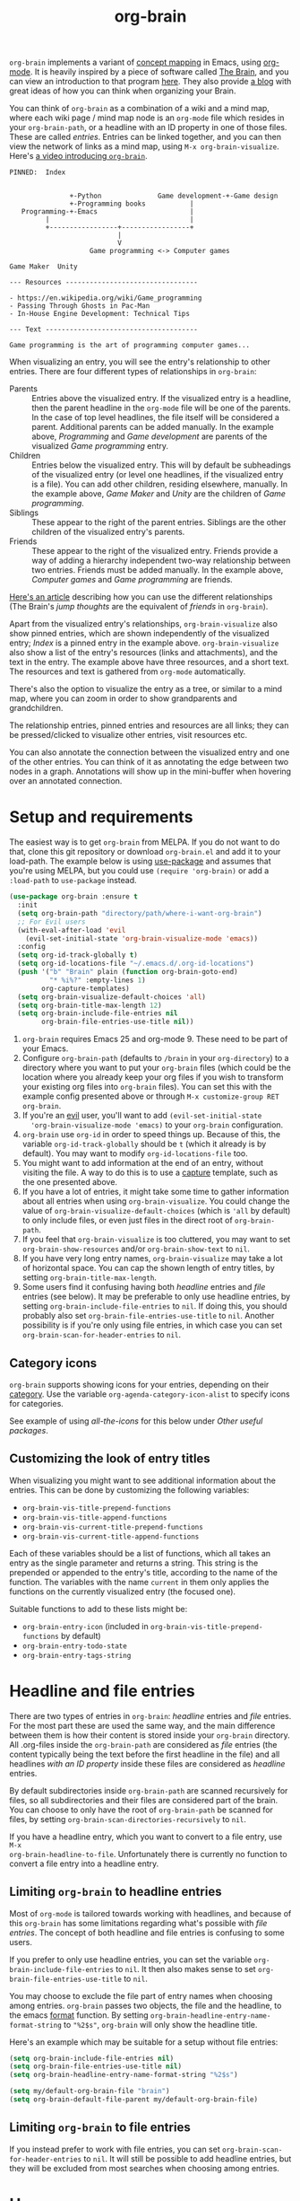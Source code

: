 #+TITLE:org-brain [[http://melpa.org/#/org-brain][file:http://melpa.org/packages/org-brain-badge.svg]]

=org-brain= implements a variant of [[https://en.wikipedia.org/wiki/Concept_map][concept mapping]] in Emacs, using [[http://orgmode.org/][org-mode]]. It
is heavily inspired by a piece of software called [[http://thebrain.com/][The Brain]], and you can view an
introduction to that program [[https://www.youtube.com/watch?v=GFqLUBKCFdA][here]]. They also provide [[https://www.thebrain.com/blog/][a blog]] with great ideas of
how you can think when organizing your Brain.

You can think of =org-brain= as a combination of a wiki and a mind map, where
each wiki page / mind map node is an =org-mode= file which resides in your
=org-brain-path=, or a headline with an ID property in one of those files. These
are called /entries/. Entries can be linked together, and you can then
view the network of links as a mind map, using =M-x org-brain-visualize=. Here's [[https://www.youtube.com/watch?v=3EGOwfWok5s&t=][a video introducing =org-brain=]].

#+BEGIN_EXAMPLE
  PINNED:  Index


                 +-Python              Game development-+-Game design
                 +-Programming books           |
     Programming-+-Emacs                       |
           |                                   |
           +-----------------+-----------------+
                             |
                             V
                      Game programming <-> Computer games

  Game Maker  Unity

  --- Resources ---------------------------------

  - https://en.wikipedia.org/wiki/Game_programming
  - Passing Through Ghosts in Pac-Man
  - In-House Engine Development: Technical Tips

  --- Text --------------------------------------

  Game programming is the art of programming computer games...
#+END_EXAMPLE

When visualizing an entry, you will see the entry's relationship to other
entries. There are four different types of relationships in =org-brain=:

- Parents :: Entries above the visualized entry. If the visualized entry is a
             headline, then the parent headline in the =org-mode= file will be
             one of the parents. In the case of top level headlines, the file
             itself will be considered a parent. Additional parents can be added
             manually. In the example above, /Programming/ and /Game
             development/ are parents of the visualized /Game programming/
             entry.
- Children :: Entries below the visualized entry. This will by default be
              subheadings of the visualized entry (or level one headlines, if
              the visualized entry is a file). You can add other children,
              residing elsewhere, manually. In the example above, /Game Maker/
              and /Unity/ are the children of /Game programming/.
- Siblings :: These appear to the right of the parent entries. Siblings are the
              other children of the visualized entry's parents.
- Friends :: These appear to the right of the visualized entry. Friends provide
             a way of adding a hierarchy independent two-way relationship
             between two entries. Friends must be added manually. In the example
             above, /Computer games/ and /Game programming/ are friends.

[[http://blogarchive.thebrain.com/thought-relationships/][Here's an article]] describing how you can use the different relationships (The
Brain's /jump thoughts/ are the equivalent of /friends/ in =org-brain=).

Apart from the visualized entry's relationships, =org-brain-visualize= also show
pinned entries, which are shown independently of the visualized entry; /Index/
is a pinned entry in the example above. =org-brain-visualize= also show a list
of the entry's resources (links and attachments), and the text in the entry. The
example above have three resources, and a short text. The resources and text is
gathered from =org-mode= automatically.

There's also the option to visualize the entry as a tree, or similar to a
mind map, where you can zoom in order to show grandparents and grandchildren.

The relationship entries, pinned entries and resources are all links; they can
be pressed/clicked to visualize other entries, visit resources etc.

You can also annotate the connection between the visualized entry and one of the
other entries. You can think of it as annotating the edge between two nodes in a
graph. Annotations will show up in the mini-buffer when hovering over an
annotated connection.

* Setup and requirements

The easiest way is to get =org-brain= from MELPA. If you do not want to do that,
clone this git repository or download =org-brain.el= and add it to your
load-path. The example below is using [[https://github.com/jwiegley/use-package][use-package]] and assumes that you're using
MELPA, but you could use =(require 'org-brain)= or add a =:load-path= to
=use-package= instead.

#+BEGIN_SRC emacs-lisp
  (use-package org-brain :ensure t
    :init
    (setq org-brain-path "directory/path/where-i-want-org-brain")
    ;; For Evil users
    (with-eval-after-load 'evil
      (evil-set-initial-state 'org-brain-visualize-mode 'emacs))
    :config
    (setq org-id-track-globally t)
    (setq org-id-locations-file "~/.emacs.d/.org-id-locations")
    (push '("b" "Brain" plain (function org-brain-goto-end)
            "* %i%?" :empty-lines 1)
          org-capture-templates)
    (setq org-brain-visualize-default-choices 'all)
    (setq org-brain-title-max-length 12)
    (setq org-brain-include-file-entries nil
          org-brain-file-entries-use-title nil))
#+END_SRC

1. =org-brain= requires Emacs 25 and org-mode 9. These need to be part of your
   Emacs.
2. Configure =org-brain-path= (defaults to =/brain= in your =org-directory=) to
   a directory where you want to put your =org-brain= files (which could be the
   location where you already keep your org files if you wish to transform your
   existing org files into =org-brain= files). You can set this with the example
   config presented above or through =M-x customize-group RET org-brain=.
3. If you're an [[https://github.com/emacs-evil/evil][evil]] user, you'll want to add =(evil-set-initial-state
   'org-brain-visualize-mode 'emacs)= to your =org-brain= configuration.
4. =org-brain= use =org-id= in order to speed things up. Because of this, the
   variable =org-id-track-globally= should be =t= (which it already is by
   default). You may want to modify =org-id-locations-file= too.
5. You might want to add information at the end of an entry, without visiting
   the file. A way to do this is to use a [[http://orgmode.org/manual/Capture.html][capture]] template, such as the one
   presented above.
6. If you have a lot of entries, it might take some time to gather information
   about all entries when using =org-brain-visualize=. You could change the
   value of =org-brain-visualize-default-choices= (which is ='all= by default)
   to only include files, or even just files in the direct root of
   =org-brain-path=.
7. If you feel that =org-brain-visualize= is too cluttered, you may want to set
   =org-brain-show-resources= and/or =org-brain-show-text= to =nil=.
8. If you have very long entry names, =org-brain-visualize= may take a lot of
   horizontal space. You can cap the shown length of entry titles, by setting
   =org-brain-title-max-length=.
9. Some users find it confusing having both /headline/ entries and /file/ entries
   (see below). It may be preferable to only use headline entries, by setting
   =org-brain-include-file-entries= to =nil=. If doing this, you should probably
   also set =org-brain-file-entries-use-title= to =nil=. Another possibility is if
   you're only using file entries, in which case you can set
   =org-brain-scan-for-header-entries= to =nil=.

** Category icons

=org-brain= supports showing icons for your entries, depending on their [[https://orgmode.org/manual/Categories.html][category]]. Use the variable =org-agenda-category-icon-alist= to specify icons for categories.

See example of using /all-the-icons/ for this below under /Other useful packages/.

** Customizing the look of entry titles

When visualizing you might want to see additional information about the entries. This can be done by customizing the following variables:

- =org-brain-vis-title-prepend-functions=
- =org-brain-vis-title-append-functions=
- =org-brain-vis-current-title-prepend-functions=
- =org-brain-vis-current-title-append-functions=

Each of these variables should be a list of functions, which all takes an entry as the single parameter and returns a string. This string is the prepended or appended to the entry's title, according to the name of the function. The variables with the name =current= in them only applies the functions on the currently visualized entry (the focused one).

Suitable functions to add to these lists might be:

- =org-brain-entry-icon= (included in =org-brain-vis-title-prepend-functions= by default)
- =org-brain-entry-todo-state=
- =org-brain-entry-tags-string=

* Headline and file entries

There are two types of entries in =org-brain=: /headline/ entries and /file/
entries. For the most part these are used the same way, and the main difference
between them is how their content is stored inside your =org-brain= directory.
All .org-files inside the =org-brain-path= are considered as /file/ entries (the
content typically being the text before the first headline in the file) and all
headlines /with an ID property/ inside these files are considered as /headline/
entries.

By default subdirectories inside =org-brain-path= are scanned recursively for
files, so all subdirectories and their files are considered part of the brain.
You can choose to only have the root of =org-brain-path= be scanned for files, by
setting =org-brain-scan-directories-recursively= to =nil=.

If you have a headline entry, which you want to convert to a file entry, use =M-x
org-brain-headline-to-file=. Unfortunately there is currently no function to
convert a file entry into a headline entry.

** Limiting =org-brain= to headline entries

Most of =org-mode= is tailored towards working with headlines, and because of this
=org-brain= has some limitations regarding what's possible with /file entries/. The
concept of both headline and file entries is confusing to some users.

If you prefer to only use headline entries, you can set the variable
=org-brain-include-file-entries= to =nil=. It then also makes sense to set
=org-brain-file-entries-use-title= to =nil=.

You may choose to exclude the file part of entry names when choosing among
entries. =org-brain= passes two objects, the file and the headline, to the emacs
[[https://www.gnu.org/software/emacs/manual/html_node/elisp/Formatting-Strings.html][format]] function. By setting =org-brain-headline-entry-name-format-string= to
="%2$s"=, =org-brain= will only show the headline title.

Here's an example which may be suitable for a setup without file entries:

#+BEGIN_SRC emacs-lisp
  (setq org-brain-include-file-entries nil)
  (setq org-brain-file-entries-use-title nil)
  (setq org-brain-headline-entry-name-format-string "%2$s")

  (setq my/default-org-brain-file "brain")
  (setq org-brain-default-file-parent my/default-org-brain-file)
#+END_SRC

** Limiting =org-brain= to file entries

If you instead prefer to work with file entries, you can set
=org-brain-scan-for-header-entries= to =nil=. It will still be possible to add
headline entries, but they will be excluded from most searches when choosing
among entries.

* Usage

If you find that =org-brain= is missing entries, or list entries which doesn't
exist, try using =M-x org-brain-update-id-locations=, which syncs the
=org-brain= entries with the =org-id= caching system.

** =org-brain-visualize=

The primary usage of =org-brain= is through =M-x org-brain-visualize= (which you
might want to bind to a key). From there you can browse entries, add/remove
relationships, open entries for editing etc. The following keybindings are
available in =org-brain-visualize=:

| Key         | Command                            | Description                                                                       |
|-------------+------------------------------------+-----------------------------------------------------------------------------------|
| m           | =org-brain-visualize-mind-map=       | Toggle between normal and mind-map visualization.                                 |
| j or TAB    | =forward-button=                     | Goto next link                                                                    |
| k or S-TAB  | =backward-button=                    | Goto previous link                                                                |
| b           | =org-brain-visualize-back=           | Like the back button in a web browser.                                            |
| h or *      | =org-brain-add-child-headline= *     | Add a new child /headline/ to entry                                                 |
| c           | =org-brain-add-child= *              | Add an existing entry, or a new /file/, as a child                                  |
| C           | =org-brain-remove-child= *           | Remove one the entry's child relations                                            |
| e           | =org-brain-annotate-edge=            | Annotate the connection between the visualized entry and the entry link at point. |
| p           | =org-brain-add-parent= *             | Add an existing entry, or a new /file/, as a parent                                 |
| P           | =org-brain-remove-parent= *          | Remove one of the entry's parent relations                                        |
| f           | =org-brain-add-friendship= *         | Add an existing entry, or a new /file/, as a friend                                 |
| F           | =org-brain-remove-friendship= *      | Remove one of the entry's friend relations                                        |
| n           | =org-brain-pin= *                    | Toggle if the entry is pinned or not                                              |
| N           | =org-brain-add-nickname=             | Add a nickname for the entry (you can have several names for the same entry)      |
| s           | =org-brain-select-dwim=              | Select an entry for batch processing.                                             |
| S           | =org-brain-select-map=               | Prefix key to do batch processing with selected entries.                          |
| t           | =org-brain-set-title=                | Change the title of the entry.                                                    |
| T           | =org-brain-set-tags=                 | Change the tags of the entry.                                                     |
| d           | =org-brain-delete-entry=             | Choose an entry to delete.                                                        |
| l           | =org-brain-visualize-add-resource=   | Add a new resource link in entry                                                  |
| r           | =org-brain-open-resource=            | Choose and open a resource from the entry.                                        |
| C-y         | =org-brain-visualize-paste-resource= | Add a new resource link from clipboard                                            |
| a           | =org-brain-visualize-attach=         | Run =org-attach= on entry (headline entries only)                                   |
| A           | =org-brain-archive=                  | Archive the entry (headline entries only)                                         |
| o           | =org-brain-goto-current=             | Open current entry for editing                                                    |
| O           | =org-brain-goto=                     | Choose and edit one of your =org-brain= entries                                     |
| v           | =org-brain-visualize=                | Choose and visualize a different entry                                            |
| V           | =org-brain-visualize-follow=         | Similar to =org-agenda-follow-mode=; view visualized entry in another window.       |
| w           | =org-brain-visualize-random=         | Visualize one of your entries at random.                                          |
| W           | =org-brain-visualize-wander=         | Visualize at random, in a set interval. =W= again to cancel.                        |
| C-c C-x C-v | =org-toggle-inline-images=           | Display org-mode images in the entry text.                                        |
| M           | Move prefix                        | Move (refile) the current entry.                                                  |
| M r         | =org-brain-refile=                   | Move current entry to another entry (change local parent).                        |
| M p         | =org-brain-change-local-parent=      | Choose among the entry's parents and make another of them the local parent.       |

The commands above marked with =*= can be run with the universal argument =C-u= in
order to operate on the entry link at point instead of the visualized entry.

You may use =org-store-link= inside of =org-brain-visualize= in order to store a
link to the currently visualized =org-brain= entry.

If the /universal argument/ =C-u= is used when running =org-brain-visualize-random= or
=org-brain-visualize-wander=, the randomized targets are restricted to descendants
(children, grandchildren, grand-grandchildren etc) of the currently visualized
entry. Use for instance =C-u W= to wander among the descendants.

The /universal argument/ =C-u= can also be used with =org-brain-open-resource=. This
lets you choose not only resource from the visualized entry, but also from
descendants (children, grand-children, etc) of that entry.

If the /universal argument/ =C-u= is used when calling =org-brain-annotate-edge= then
the annotation will be "one-way". The default behaviour is otherwise to annotate
the connection in both directions.

When using the mind map visualization (toggle by pressing =m=), you can use the
following keybindings in order to show or hide successive levels of hierarchy
relative to the current entry.

| Key | Command                         | Description                                                              |
|-----+---------------------------------+--------------------------------------------------------------------------|
| +   | =org-brain-show-descendant-level= | Show one more level of entries to the right (children of children, etc.) |
| -   | =org-brain-hide-descendant-level= | Hide rightmost level of descendant entries                               |
| z   | =org-brain-show-ancestor-level=   | Show one more level of entries to the left (parents of parents, etc.)    |
| Z   | =org-brain-hide-ancestor-level=   | Hide leftmost level of ancestor entries                                  |

If you want to select several entries and then remove/add them as
children/parents/friends you can use the =s= key (=org-brain-select-dwim=) to select
an entry. If the point is over a button link to an entry, that entry will be
selected, otherwise it will select the currently visualized entry. If the entry
is already selected, it will be unselected instead.

Once you have selected all the entries you wish to use, you can use the =S= prefix
key to do batch processing on the selected entries. The keybindings in this
prefix keymap is identical to those in =org-brain-visualize=. You could for
instance use =S c= to add all selected entries as children to the visualized
entry, or =S P= to remove the parent relationship of the selected entries. When
you're done and wish to clear the selection use =org-brain-clear-selected=, which
is bound to =S s=.

** Editing from =org-mode=

You can edit =org-brain= entries directly from =org-mode=. You can use the
default =org-mode= outline structure to define parent/children relationships,
but keep in mind that only entries with an =ID= property will be considered as
entries to =org-brain=; use =M-x org-id-get-create= to create an =ID=
property to the current =org-mode= headline. Another alternative is to use =M-x
org-brain-refile= which will create the ids for you.

Most of the commands available in =org-brain-visualize= can also be used in
=org-mode= directly, in which case they will operate on the "entry at point". In
other words you can use =M-x org-brain-add-child= directly from =org-mode= in
order to add a child to the =org-brain= entry at point. You may also want to use
the commands =org-brain-goto-<relationsship>= to navigate between entries.

You may want to create a link to an =org-brain= entry in an =org-mode= file (not
necessarily an =org-brain= file itself). =org-brain= provides several link types
for this purpose. You can use =org-insert-link= (bound to =C-c C-l= in
=org-mode= by default) to insert one of these links. They all have in common
that they, when clicked, will open the =org-brain= entry for editing. When
inserting a link like this, =org-brain= will run completion upon all your
entries.

- =brain:= :: The default kind of link. Just let's you visit another =org-brain=
  entry when clicked. If the variable =org-brain-backlink= is =t= a brain-link will
  also be created as a resource in the link target, linking back to where the
  link was created. If =org-brain-backlink= is set to a string, that string will
  be added as a prefix to the title of the backlink. *Example:* You set
  =org-brain-backlink= to ="<-- "= and create a =brain:= link in =Rabbits= linking to
  =Carrots=. Now a resource with the description =<-- Rabbits= will be created in
  =Carrots=.
- =brain-child:= :: When inserted using =org-insert-link= this will make
                    the linked entry a child to the current =org-brain= entry,
                    upon completion. Keep in mind that this doesn't work if you
                    type the link manually; only by completion through
                    =org-insert-link=.
- =brain-parent:= :: Like =brain-child:= but makes the linked entry a parent of
     the current entry.
- =brain-friend:= :: Like =brain-child:= but adds the linked entry as a friend.
- =brainswitch= :: If you have multiple brains you may want a link which switches to a specific brain and one of its entries. The =brainswitch= link allows for this.

The names of the relationship inserting links (=brain-child=, =brain-parent= and =brain-friend=) can be customized with the variables =org-brain-child-link-name=, =org-brain-parent-link-name=, and =org-brain-friend-link-name=. This customization should be done before loading =org-brain=. If you're using =use-package=, put the customization in the =:init= block.

** Other commands

If you're browsing a file and want to add the file -- or the current line in the file -- as a resource to an entry, you can use =M-x org-brain-add-file-as-resource= or =M-x org-brain-add-file-line-as-resource=. If any of these are run with /universal argument/ =C-u= then add the resources to current/last visualized entry.

** General information

If you try to add a child/parent/friend to an entry which doesn't exist, that
entry will be created. The same is true for many other commands prompting for an
entry, like =org-brain-visualize=. The name of a new entry can be written like
this: =file::headline=. The =headline= will be created as a level one headline in
=file=. If you create a new entry without the headline part, it will by default be
created as a file entry. It is possible to change that though by setting the
variable =org-brain-default-file-parent= to a default file. Let's say you set the
variable to ="brain"= and then add the entry =Bananas= (a non-existent entry). That
would be the same thing as writing =brain::Bananas=.

When adding children, parents, or friends, multiple entries can be added at once
by separating their titles with =org-brain-entry-separator= (which is =;= by
default). For instance =M-x org-brain-add-parent RET music;artists= would add
both =music= and =artists= as parents.

Another available command is =M-x org-brain-agenda=, which can be used to run
=org-agenda= on your =org-brain= files.

** Slashes in file entry titles

When giving a file entry a title, the title can not contain slashes (=/=) if
=org-brain-file-entries-use-title= is =t=.

** Renaming files in =org-brain=

Headline entries use =org-id= to identify themselves, so the headlines can be
manually renamed without worries. File entries, on the other hand, uses the
filename as the identifier. This will cause problems if you try to manually
rename files inside of =org-brain=.

In order to rename a file, use =M-x org-brain-rename-file=.

** Archiving entries

=org-archive= has a problem in =org-brain=: relationships are maintained, even
though the entry should really be removed from the brain. Because of this,
please use =org-brain-archive= instead. This command removes relationships to
the entry in the brain, before archiving it. The command also inserts handy
links to the archived entry's relationships.

** Special tags

You might have a headline which you do not really want as an entry in
=org-brain=. The most basic way to exclude such a headline is simply to not add
an =ID= property to it. However, =org-brain= also provide two tags, which you
can use to tag the headline:

- =:nobrain:= :: This tag excludes the headline, and its subheadings, from your
                 =org-brain= entries. You can change the tag name by modifying
                 =org-brain-exclude-tree-tag=.
- =:childless:= :: This tag does not exclude the headline, but it excludes the
                   subheadings. You can change the tag name by modifying
                   =org-brain-exclude-children-tag=. Works on file entries.

The following tags modifies the kind of information that is shown when an entry
is visualized:

- =:notext:= :: Do not show the entry's text in =org-brain-visualize=. You can
                change the tag name by modifying =org-brain-exclude-text-tag=.
- =:resourceless:= :: Do not show the entry's resources in
     =org-brain-visualize=. You can change the tag name by modifying
     =org-brain-exclude-resources-tag=.
- =:showchildren:= :: By default local child entries aren't shown as text. By
     setting this tag the entry get the entire subtree as text. You can change
     the tag name by modifying =org-brain-show-children-tag=. Works on file
     entries.
- =:nosiblings:= :: You may have an entry with lots of children, and when you visualize one of these children you might not want to see the siblings from this parent. A good example would be if you have an =index= entry or similar. By tagging the parent with =nosiblings= the parent's children will not show siblings from that parent. You can change the tag name by modifying =org-brain-exclude-siblings-tag=.

The following tags modify the way how information is shown when an
entry is visualized.

- =:ownline:= :: Make each child of the tagged entry appear on its own
                 line when the tagged entry is visualized. This
                 only affects the tagged entry. It works akin to
                 temporarily setting =org-brain-child-fill-column-sexp=
                 to =0=.

- =:nosort:= :: Display each child of the tagged node in the order the
                children are listed in the file, rather than in the
                sorted order determined by
                =org-brain-visualize-sort-function=. This affects the
                order of the node’s children in both the child list
                (when the tagged node is being visited) and in the
                sibling list (when one of the tagged node’s children
                is being visited).

** Having multiple brains

You can have multiple brains simply by having more than one brain folder. In this way, each folder becomes a separate brain. You can switch between these using =M-x org-brain-switch-brain=. You can also use =brainswitch:= links in =org-mode= to switch brains.

If you run =org-brain-visualize= from inside an org-file in /the root/ of an org-brain directory, =org-brain= will automatically switch to this brain.

** Take note!

=org-brain= creates and uses several headline properties in the =PROPERTIES=
drawer of =org-mode= headlines:

- =BRAIN_PARENTS=
- =BRAIN_CHILDREN=
- =BRAIN_FRIENDS=
- =BRAIN_EDGE_$IDENTIFIER=
- =ID=
- =NICKNAMES=

These properties are also mirrored as file keywords at the top of file entries,
for instance =#+BRAIN_CHILDREN: 00c0f06c-9bd4-4c31-aed0-15bb3361d9a2=.

These properties/keywords are /not meant to be manipulated directly/! If you want
to remove these properties, use the corresponding command instead
(=org-brain-remove-child= or similar). There's currently command to remove
=NICKNAMES= though, so at the moment that has to be done manually.

You might also see that =org-brain= inserts a =RESOURCES= drawer. It is okay to
modify this drawer manually.

The names of the parents/children/friends properties, the prefix for edge
properties and the =RESOURCES= drawer can customized by setting the variables
=org-brain-parents-property-name=, =org-brain-children-property-name=,
=org-brain-friends-property-name=, =org-brain-edge-property-prefix-name= and
=org-brain-resources-drawer-name=, respectively. Of course, after doing any
customization, the property/drawer names of existing brain files have to be
adjusted manually.

** =org-brain= is slow!

If you feel that =org-brain= is slow while indexing your entries (for instance when running =M-x org-brain-visualize=) you can customize =org-brain-file-entries-use-title=, and set it to =nil=. This will display file names when indexing, instead of the file entry's title, which is faster.

* Export to other formats

=org-brain= has no built-in functionality for exporting to other formats. I've
started experimenting with another package named [[https://github.com/Kungsgeten/org-brain-export][org-brain-export]] which might be
merged into =org-brain= in the future. =org-brain-export= is in VERY early stages of
development.

* Helm and Ivy

If you use [[https://github.com/emacs-helm/helm][Helm]] or [[https://oremacs.com/swiper/][Ivy]] you can use the commands =helm-brain= or =counsel-brain= respectively. These allow for visualizing entries, and adding parents/children/friends to the entry at point. They also allow selecting multiple entries.

These commands do not have any keybindings by default.

* Backwards compatibility breaking changes
** 0.7

As of version 0.7 /entry descriptions/ are deprecated. They made visualization slow, and it was quite a hassle to actually write them. The "help echo" text is now used for edge annotations instead.

** 0.4

/This is only relevant if you've been using org-brain before version 0.4/

As of version 0.4 (June 2017) =org-brain= has been rewritten, in order to
increase performance and add more options. Because of this, older setups are
considered obsolete. Prior to 0.4 only files were considered entries, but now
also headlines with an =ID= property are included as entries. Prior to 0.4
=org-brain= was using the =brain:= link and =#+BRAIN_PINNED:= file keyword to
connect files, which was slow due to the need of searching all files for links.
In version 0.4 =org-brain= uses a combination of headline properties, file
keywords, =org-id=, and a data file (=org-brain-data-file=).

No data in old configurations should be lost, but you'll have to update the
connections between entries. This can be done by using =M-x
org-brain-create-relationships-from-links=, but please backup your =org-brain=
directory first.

It is still possible to add children to an entry by using the =brain-child:= link, but
only if the link is inserted with =org-insert-link= (bound to =C-c C-l= in
=org-mode= by default). Linking to specific headlines in a file, via
=brain:filename::*Headline= is *deprecated* and will no longer work, instead you
can convert the headline to an entry and link directly to that.

* Other useful packages

There's some missing functionality in =org-brain=, which you may find useful.
However there are other packages which might improve your =org-brain=
experience. Below are some suggestions (feel free to create an issue or send a
pull request if you have more examples), all of them should be available on
MELPA.

** [[https://github.com/rexim/org-cliplink][org-cliplink]]

#+BEGIN_QUOTE
A simple command that takes a URL from the clipboard and inserts an org-mode link with a title of a page found by the URL into the current buffer.
#+END_QUOTE

Here's a command which uses =org-cliplink= to add a link from the clipboard as an =org-brain= resource. It guesses the description from the URL title. Here I've bound it to =L= in =org-brain-visualize=.

#+BEGIN_SRC emacs-lisp
  (defun org-brain-cliplink-resource ()
    "Add a URL from the clipboard as an org-brain resource.
  Suggest the URL title as a description for resource."
    (interactive)
    (let ((url (org-cliplink-clipboard-content)))
      (org-brain-add-resource
       url
       (org-cliplink-retrieve-title-synchronously url)
       t)))

  (define-key org-brain-visualize-mode-map (kbd "L") #'org-brain-cliplink-resource)
#+END_SRC

** [[https://github.com/noctuid/link-hint.el][link-hint]]

#+BEGIN_QUOTE
link-hint.el is inspired by the link hinting functionality in vim-like browsers
and browser plugins such as pentadactyl. It provides commands for using avy to
open or copy "links."
#+END_QUOTE

After installing =link-hint= you could bind =link-hint-open-link= to a key, and
use it in =org-brain-visualize-mode=. If you only want to use =link-hint= in
=org-brain-visualize-mode=, you could add the following to your init-file:

#+BEGIN_SRC emacs-lisp
  (define-key org-brain-visualize-mode-map (kbd "C-l") #'link-hint-open-link)
#+END_SRC

** [[http://www.gnuvola.org/software/aa2u/][ascii-art-to-unicode]]

#+BEGIN_QUOTE
Converts simple ASCII art line drawings in the region of the current buffer to
Unicode.
#+END_QUOTE

=ascii-art-to-unicode= is useful if you want =org-brain-visualize-mode= to look
a bit nicer. After installing, add the following to your init-file:

#+BEGIN_SRC emacs-lisp
  (defface aa2u-face '((t . nil))
    "Face for aa2u box drawing characters")
  (advice-add #'aa2u-1c :filter-return
              (lambda (str) (propertize str 'face 'aa2u-face)))
  (defun aa2u-org-brain-buffer ()
    (let ((inhibit-read-only t))
      (make-local-variable 'face-remapping-alist)
      (add-to-list 'face-remapping-alist
                   '(aa2u-face . org-brain-wires))
      (ignore-errors (aa2u (point-min) (point-max)))))
  (with-eval-after-load 'org-brain
    (add-hook 'org-brain-after-visualize-hook #'aa2u-org-brain-buffer))
#+END_SRC

** [[https://github.com/domtronn/all-the-icons.el][all-the-icons]]

#+BEGIN_QUOTE
A utility package to collect various Icon Fonts and propertize them within Emacs.
#+END_QUOTE

After installing =all-the-icons= you could decorate the resources in =org-brain=, by using
=org-brain-after-resource-button-functions=. Here's a small example:

#+BEGIN_SRC emacs-lisp
  (defun org-brain-insert-resource-icon (link)
    "Insert an icon, based on content of org-mode LINK."
    (insert (format "%s "
                    (cond ((string-prefix-p "brain:" link)
                           (all-the-icons-fileicon "brain"))
                          ((string-prefix-p "info:" link)
                           (all-the-icons-octicon "info"))
                          ((string-prefix-p "help:" link)
                           (all-the-icons-material "help"))
                          ((string-prefix-p "http" link)
                           (all-the-icons-icon-for-url link))
                          (t
                           (all-the-icons-icon-for-file link))))))

    (add-hook 'org-brain-after-resource-button-functions #'org-brain-insert-resource-icon)
#+END_SRC

You could also use =all-the-icons= to add icons to entry [[https://orgmode.org/manual/Categories.html][categories]]. For instance if you have two categories named /computers/ and /books/ which you want icons for:

#+BEGIN_SRC emacs-lisp
  (setq org-agenda-category-icon-alist
        `(("computers" ,(list (all-the-icons-material "computer")) nil nil :ascent center)
          ("books" ,(list (all-the-icons-faicon "book")) nil nil :ascent center)))
#+END_SRC

** [[http://jblevins.org/projects/deft/][deft]]

#+BEGIN_QUOTE
An Emacs mode for quickly browsing, filtering, and editing directories of plain
text notes, inspired by Notational Velocity.
#+END_QUOTE

After installing =deft=, you can add the function below to your init-file.

#+BEGIN_SRC emacs-lisp
  (defun org-brain-deft ()
    "Use `deft' for files in `org-brain-path'."
    (interactive)
    (let ((deft-directory org-brain-path)
          (deft-recursive t)
          (deft-extensions '("org")))
      (deft)))
#+END_SRC

** [[https://github.com/alphapapa/helm-org-rifle][helm-org-rifle]]

#+BEGIN_QUOTE
It searches both headings and contents of entries in Org buffers, and it
displays entries that match all search terms, whether the terms appear in the
heading, the contents, or both.
#+END_QUOTE

After installing =helm-org-rifle=, you can add the function below to your
init-file.

#+BEGIN_SRC emacs-lisp
  (defun helm-org-rifle-brain ()
    "Rifle files in `org-brain-path'."
    (interactive)
    (let ((helm-org-rifle-close-unopened-file-buffers nil))
      (helm-org-rifle-directories (list org-brain-path))))

  (defun helm-org-rifle-open-in-brain (candidate)
    (-let (((buffer . pos) candidate))
      (with-current-buffer buffer
        (goto-char pos)
        (org-brain-visualize-entry-at-pt))))

  (add-to-list 'helm-org-rifle-actions
               (cons "Show entry in org-brain" 'helm-org-rifle-open-in-brain)
               t)
#+END_SRC

** [[https://github.com/weirdNox/org-noter][org-noter]]

#+BEGIN_QUOTE
Org-noter's purpose is to let you create notes that are kept in sync when you scroll through the [PDF etc] document
#+END_QUOTE

Thanks to [[https://github.com/rosetree][rosetree]] for providing this tip! After installing =org-noter=, add the following to your init-file:

#+BEGIN_SRC emacs-lisp
(add-hook 'org-noter-insert-heading-hook #'org-id-get-create)
(defun org-brain-open-org-noter (entry)
    "Open `org-noter' on the ENTRY.
If run interactively, get ENTRY from context."
    (interactive (list (org-brain-entry-at-pt)))
    (org-with-point-at (org-brain-entry-marker entry)
      (org-noter)))
#+END_SRC

=org-brain-open-org-noter= will run =org-noter= on the current entry. This lets you save your PDF notes in =org-brain=, so you can link to them from other entries etc. It can be a good idea to add this command to =org-brain-visualize=, like this:

#+BEGIN_SRC emacs-lisp
  (define-key org-brain-visualize-mode-map (kbd "\C-c n") 'org-brain-open-org-noter)
#+END_SRC

** [[https://github.com/scallywag/org-board][org-board]]
#+BEGIN_QUOTE
org-board is a bookmarking and web archival system for Emacs Org mode, building
on ideas from Pinboard. It archives your bookmarks so that you can access them
even when you're not online, or when the site hosting them goes down.
#+END_QUOTE

* Similar packages

The Emacs Wiki has an article about [[https://www.emacswiki.org/emacs/WikiModes][wiki modes in Emacs]].

** [[https://github.com/caiorss/org-wiki][org-wiki]]

#+BEGIN_QUOTE
Org-wiki is a org-mode extension that provides tools to manage and build
personal wiki or desktop wiki where each wiki page is a org-mode file.
#+END_QUOTE

** [[https://github.com/gregdetre/emacs-freex][emacs-freex]]

Emacs freex is a Pymacs/SQLite/Elisp system that implements a transcluding wiki.
Emacs-freex is not compatible at this time with org-mode. Despite this,
emacs-freex is an impressive system for maintaining a wiki. Further, because the
data is stored both in files on disk and in an SQLite database, it opens the
possibility for implementing something like =org-brain='s visualize interface
(ala TheBrain's "plex") by talking with SQLite, via Pymacs, to return the
relationships between nodes. This would consistute a lot of work to implement
but would be very impressive. If someone was to also add LaTeX rendering inside
=emacs-freex= =nuggets= also, those two additional features would make
=emacs-freex= more compelling. As it is, practically speaking, you may think of
=org-brain= as implementing many of the features of =emacs-freex=, but with all
of =org-mode='s goodness included.
